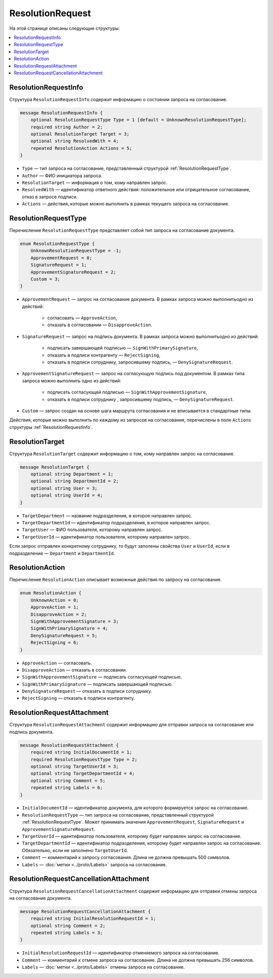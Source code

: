 ResolutionRequest
=================

На этой странице описаны следующие структуры:

.. contents:: :local:

.. _ResolutionRequestInfo:

ResolutionRequestInfo
---------------------

Структура ``ResolutionRequestInfo`` содержит информацию о состоянии запроса на согласование.

.. code-block:: protobuf

    message ResolutionRequestInfo {
        optional ResolutionRequestType Type = 1 [default = UnknownResolutionRequestType];
        required string Author = 2;
        optional ResolutionTarget Target = 3;
        optional string ResolvedWith = 4;
        repeated ResolutionAction Actions = 5;
    }

- ``Type`` — тип запроса на согласование, представленный структурой :ref:`ResolutionRequestType`.
- ``Author`` — ФИО инициатора запроса.
- ``ResolutionTarget`` — информация о том, кому направлен запрос.
- ``ResolvedWith`` — идентификатор ответного действия: положительное или отрицательное согласование, отказ в запросе подписи.
- ``Actions`` — действия, которые можно выполнить в рамках текущего запроса на согласование.

.. _ResolutionRequestType:

ResolutionRequestType
---------------------

Перечисление ``ResolutionRequestType`` представляет собой тип запроса на согласование документа.

.. code-block:: protobuf 

    enum ResolutionRequestType {
        UnknownResolutionRequestType = -1;
        ApprovementRequest = 0;
        SignatureRequest = 1;
        ApprovementSignatureRequest = 2;
        Custom = 3;
    }

- ``ApprovementRequest`` — запрос на согласование документа. В рамках запроса можно выполнитьодно из действий:

	- согласовать — ``ApproveAction``,
	- отказать в согласовании — ``DisapproveAction``.

- ``SignatureRequest`` — запрос на подпись документа. В рамках запроса можно выполнитьодно из действий:

	- подписать завершающей подписью — ``SignWithPrimarySignature``,
	- отказать в подписи контрагенту — ``RejectSigning``,
	- отказать в подписи сотруднику, запросившему подпись, — ``DenySignatureRequest``.

- ``ApprovementSignatureRequest`` — запрос на согласующую подпись под документом. В рамках типа запроса можно выполнить одно из действий:

	- подписать согласующей подписью — ``SignWithApprovementSignature``,
	- отказать в подписи сотруднику , запросившему подпись, — ``DenySignatureRequest``.

- ``Custom`` — запрос создан на основе шага маршрута согласования и не вписывается в стандартные типы.

Действия, которые можно выполнить по каждому из запросов на согласования, перечислены в поле ``Actions`` структуры :ref:`ResolutionRequestInfo`.

.. _ResolutionTarget:

ResolutionTarget
----------------

Структура ``ResolutionTarget`` содержит информацию о том, кому направлен запрос на согласование.

.. code-block:: protobuf

    message ResolutionTarget {
        optional string Department = 1;
        optional string DepartmentId = 2;
        optional string User = 3;
        optional string UserId = 4;
    }

- ``TargetDepartment`` — название подразделения, в которое направлен запрос.
- ``TargetDepartmentId`` — идентификатор подразделения, в которое направлен запрос.
- ``TargetUser`` — ФИО пользователя, которому направлен запрос.
- ``TargetUserId`` — идентификатор пользователя, которому направлен запрос.

Если запрос отправлен конкретному сотруднику, то будут заполены свойства ``User`` и ``UserId``, если в подразделение — ``Department`` и ``DepartmentId``.

.. _ResolutionAction:

ResolutionAction
----------------

Перечисление ``ResolutionAction`` описывает возможные действия по запросу на согласование.

.. code-block:: protobuf

    enum ResolutionAction {
        UnknownAction = 0;
        ApproveAction = 1;
        DisapproveAction = 2;
        SignWithApprovementSignature = 3;
        SignWithPrimarySignature = 4;
        DenySignatureRequest = 5;
        RejectSigning = 6;
    }

- ``ApproveAction`` — согласовать.
- ``DisapproveAction`` — отказать в согласовании.
- ``SignWithApprovementSignature`` — подписать согласующей подписью.
- ``SignWithPrimarySignature`` — подписать завершающей подписью.
- ``DenySignatureRequest`` — отказать в подписи сотруднику.
- ``RejectSigning`` — отказать в подписи контрагенту.

ResolutionRequestAttachment
---------------------------

Структура ``ResolutionRequestAttachment`` содержит информацию для отправки запроса на согласование или подпись документа.

.. code-block:: protobuf

    message ResolutionRequestAttachment {
        required string InitialDocumentId = 1;
        required ResolutionRequestType Type = 2;
        optional string TargetUserId = 3;
        optional string TargetDepartmentId = 4;
        optional string Comment = 5;
        repeated string Labels = 6;
    }

- ``InitialDocumentId`` — идентификатор документа, для которого формируется запрос на согласование.
- ``ResolutionRequestType`` — тип запроса на согласование, представленный структурой :ref:`ResolutionRequestType`. Может принимать значения ``ApprovementRequest``, ``SignatureRequest`` и ``ApprovementSignatureRequest``.
- ``TargetUserId`` — идентификатор пользователя, которому будет направлен запрос на согласование.
- ``TargetDepartmentId`` — идентификатор подразделения, которому будет направлен запрос на согласование. Обязательно, если не заполнено ``TargetUserId``.
- ``Comment`` — комментарий к запросу согласования. Длина не должна превышать 500 символов.
- ``Labels`` — :doc:`метки <../proto/Labels>` запроса на согласование.

ResolutionRequestCancellationAttachment
---------------------------------------

Структура ``ResolutionRequestCancellationAttachment`` содержит информацию для отправки отмены запроса на согласование документа.

.. code-block:: protobuf

    message ResolutionRequestCancellationAttachment {
        required string InitialResolutionRequestId = 1;
        optional string Comment = 2;
        repeated string Labels = 3;
    }

- ``InitialResolutionRequestId`` — идентификатор отменяемого запроса на согласование.
- ``Comment`` — комментарий к отмене запроса на согласование. Длина не должна превышать 256 символов.
- ``Labels`` — :doc:`метки <../proto/Labels>` отмены запроса на согласование.
